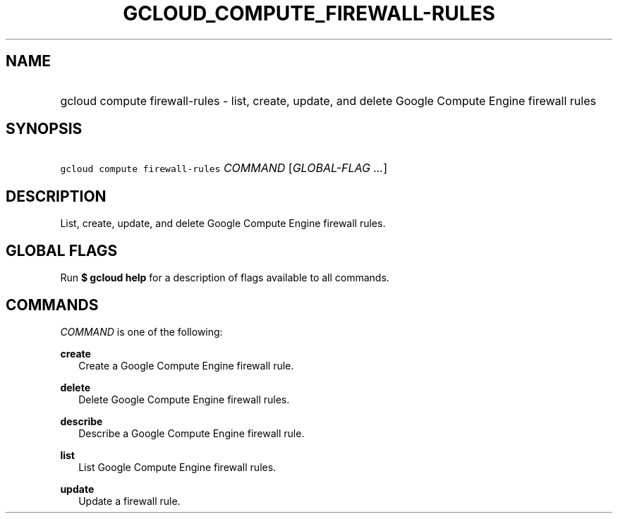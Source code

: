 
.TH "GCLOUD_COMPUTE_FIREWALL\-RULES" 1



.SH "NAME"
.HP
gcloud compute firewall\-rules \- list, create, update, and delete Google Compute Engine firewall rules



.SH "SYNOPSIS"
.HP
\f5gcloud compute firewall\-rules\fR \fICOMMAND\fR [\fIGLOBAL\-FLAG\ ...\fR]


.SH "DESCRIPTION"

List, create, update, and delete Google Compute Engine firewall rules.



.SH "GLOBAL FLAGS"

Run \fB$ gcloud help\fR for a description of flags available to all commands.



.SH "COMMANDS"

\f5\fICOMMAND\fR\fR is one of the following:

\fBcreate\fR
.RS 2m
Create a Google Compute Engine firewall rule.

.RE
\fBdelete\fR
.RS 2m
Delete Google Compute Engine firewall rules.

.RE
\fBdescribe\fR
.RS 2m
Describe a Google Compute Engine firewall rule.

.RE
\fBlist\fR
.RS 2m
List Google Compute Engine firewall rules.

.RE
\fBupdate\fR
.RS 2m
Update a firewall rule.
.RE
